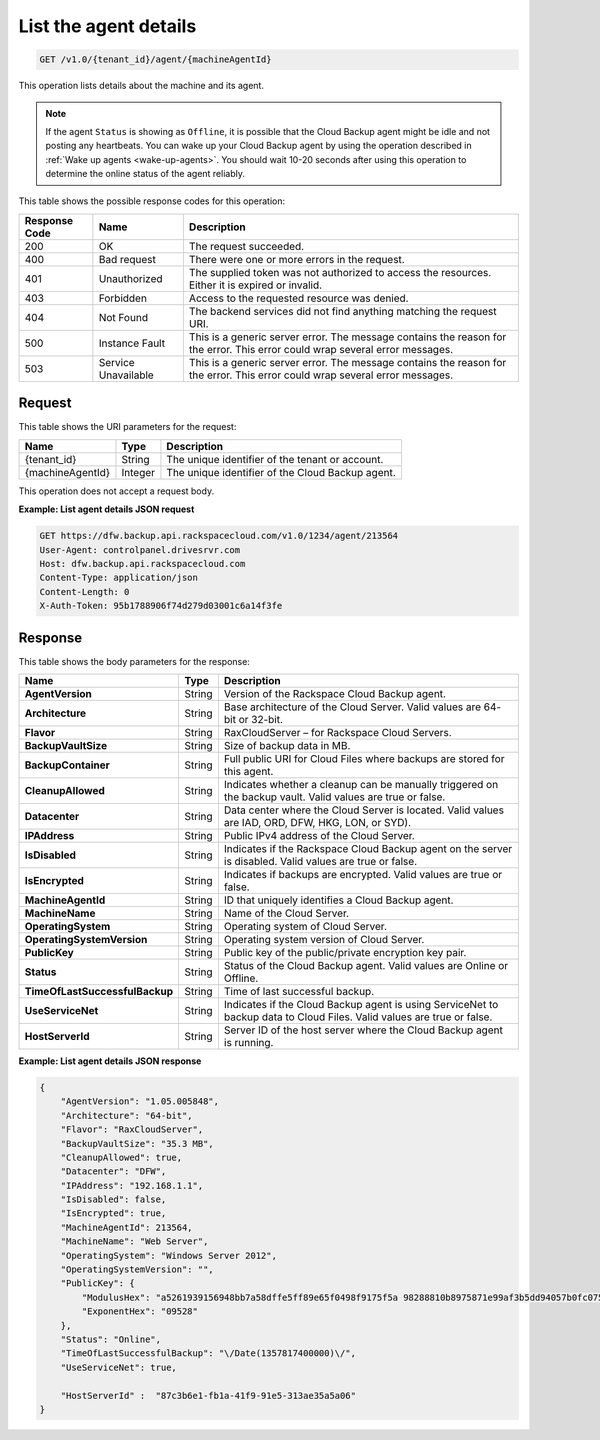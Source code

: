 
.. _get-agent-details:

List the agent details
~~~~~~~~~~~~~~~~~~~~~~

.. code::

    GET /v1.0/{tenant_id}/agent/{machineAgentId}

This operation lists details about the machine and its agent.

.. note::
   If the agent ``Status`` is showing as ``Offline``, it is possible that the
   Cloud Backup agent might be idle and not posting any heartbeats. You can
   wake up your Cloud Backup agent by using the operation described in
   :ref:`Wake up agents <wake-up-agents>`. You should wait 10-20 seconds after
   using this operation to determine the online status of the agent reliably.

This table shows the possible response codes for this operation:

+--------------------------+-------------------------+------------------------+
|Response Code             |Name                     |Description             |
+==========================+=========================+========================+
|200                       |OK                       |The request succeeded.  |
+--------------------------+-------------------------+------------------------+
|400                       |Bad request              |There were one or more  |
|                          |                         |errors in the request.  |
+--------------------------+-------------------------+------------------------+
|401                       |Unauthorized             |The supplied token was  |
|                          |                         |not authorized to access|
|                          |                         |the resources. Either it|
|                          |                         |is expired or invalid.  |
+--------------------------+-------------------------+------------------------+
|403                       |Forbidden                |Access to the requested |
|                          |                         |resource was denied.    |
+--------------------------+-------------------------+------------------------+
|404                       |Not Found                |The backend services did|
|                          |                         |not find anything       |
|                          |                         |matching the request    |
|                          |                         |URI.                    |
+--------------------------+-------------------------+------------------------+
|500                       |Instance Fault           |This is a generic server|
|                          |                         |error. The message      |
|                          |                         |contains the reason for |
|                          |                         |the error. This error   |
|                          |                         |could wrap several error|
|                          |                         |messages.               |
+--------------------------+-------------------------+------------------------+
|503                       |Service Unavailable      |This is a generic server|
|                          |                         |error. The message      |
|                          |                         |contains the reason for |
|                          |                         |the error. This error   |
|                          |                         |could wrap several error|
|                          |                         |messages.               |
+--------------------------+-------------------------+------------------------+

Request
-------

This table shows the URI parameters for the request:

+--------------------------+-------------------------+------------------------+
|Name                      |Type                     |Description             |
+==========================+=========================+========================+
|{tenant_id}               |String                   |The unique identifier of|
|                          |                         |the tenant or account.  |
+--------------------------+-------------------------+------------------------+
|{machineAgentId}          |Integer                  |The unique identifier of|
|                          |                         |the Cloud Backup agent. |
+--------------------------+-------------------------+------------------------+

This operation does not accept a request body.

**Example: List agent details JSON request**

.. code::

   GET https://dfw.backup.api.rackspacecloud.com/v1.0/1234/agent/213564
   User-Agent: controlpanel.drivesrvr.com
   Host: dfw.backup.api.rackspacecloud.com
   Content-Type: application/json
   Content-Length: 0
   X-Auth-Token: 95b1788906f74d279d03001c6a14f3fe

Response
--------

This table shows the body parameters for the response:

+-------------------------------+-----------------------+---------------------+
|Name                           |Type                   |Description          |
+===============================+=======================+=====================+
|**AgentVersion**               |String                 |Version of the       |
|                               |                       |Rackspace Cloud      |
|                               |                       |Backup agent.        |
+-------------------------------+-----------------------+---------------------+
|**Architecture**               |String                 |Base architecture of |
|                               |                       |the Cloud Server.    |
|                               |                       |Valid values are 64- |
|                               |                       |bit or 32-bit.       |
+-------------------------------+-----------------------+---------------------+
|**Flavor**                     |String                 |RaxCloudServer – for |
|                               |                       |Rackspace Cloud      |
|                               |                       |Servers.             |
+-------------------------------+-----------------------+---------------------+
|**BackupVaultSize**            |String                 |Size of backup data  |
|                               |                       |in MB.               |
+-------------------------------+-----------------------+---------------------+
|**BackupContainer**            |String                 |Full public URI for  |
|                               |                       |Cloud Files where    |
|                               |                       |backups are stored   |
|                               |                       |for this agent.      |
+-------------------------------+-----------------------+---------------------+
|**CleanupAllowed**             |String                 |Indicates whether a  |
|                               |                       |cleanup can be       |
|                               |                       |manually triggered on|
|                               |                       |the backup vault.    |
|                               |                       |Valid values are true|
|                               |                       |or false.            |
+-------------------------------+-----------------------+---------------------+
|**Datacenter**                 |String                 |Data center where the|
|                               |                       |Cloud Server is      |
|                               |                       |located. Valid values|
|                               |                       |are IAD, ORD, DFW,   |
|                               |                       |HKG, LON, or SYD).   |
+-------------------------------+-----------------------+---------------------+
|**IPAddress**                  |String                 |Public IPv4 address  |
|                               |                       |of the Cloud Server. |
+-------------------------------+-----------------------+---------------------+
|**IsDisabled**                 |String                 |Indicates if the     |
|                               |                       |Rackspace Cloud      |
|                               |                       |Backup agent on the  |
|                               |                       |server is disabled.  |
|                               |                       |Valid values are true|
|                               |                       |or false.            |
+-------------------------------+-----------------------+---------------------+
|**IsEncrypted**                |String                 |Indicates if backups |
|                               |                       |are encrypted. Valid |
|                               |                       |values are true or   |
|                               |                       |false.               |
+-------------------------------+-----------------------+---------------------+
|**MachineAgentId**             |String                 |ID that uniquely     |
|                               |                       |identifies a Cloud   |
|                               |                       |Backup agent.        |
+-------------------------------+-----------------------+---------------------+
|**MachineName**                |String                 |Name of the Cloud    |
|                               |                       |Server.              |
+-------------------------------+-----------------------+---------------------+
|**OperatingSystem**            |String                 |Operating system of  |
|                               |                       |Cloud Server.        |
+-------------------------------+-----------------------+---------------------+
|**OperatingSystemVersion**     |String                 |Operating system     |
|                               |                       |version of Cloud     |
|                               |                       |Server.              |
+-------------------------------+-----------------------+---------------------+
|**PublicKey**                  |String                 |Public key of the    |
|                               |                       |public/private       |
|                               |                       |encryption key pair. |
+-------------------------------+-----------------------+---------------------+
|**Status**                     |String                 |Status of the Cloud  |
|                               |                       |Backup agent. Valid  |
|                               |                       |values are Online or |
|                               |                       |Offline.             |
+-------------------------------+-----------------------+---------------------+
|**TimeOfLastSuccessfulBackup** |String                 |Time of last         |
|                               |                       |successful backup.   |
+-------------------------------+-----------------------+---------------------+
|**UseServiceNet**              |String                 |Indicates if the     |
|                               |                       |Cloud Backup agent is|
|                               |                       |using ServiceNet to  |
|                               |                       |backup data to Cloud |
|                               |                       |Files. Valid values  |
|                               |                       |are true or false.   |
+-------------------------------+-----------------------+---------------------+
|**HostServerId**               |String                 |Server ID of the host|
|                               |                       |server where the     |
|                               |                       |Cloud Backup agent is|
|                               |                       |running.             |
+-------------------------------+-----------------------+---------------------+

**Example: List agent details JSON response**

.. code::

   {
       "AgentVersion": "1.05.005848",
       "Architecture": "64-bit",
       "Flavor": "RaxCloudServer",
       "BackupVaultSize": "35.3 MB",
       "CleanupAllowed": true,
       "Datacenter": "DFW",
       "IPAddress": "192.168.1.1",
       "IsDisabled": false,
       "IsEncrypted": true,
       "MachineAgentId": 213564,
       "MachineName": "Web Server",
       "OperatingSystem": "Windows Server 2012",
       "OperatingSystemVersion": "",
       "PublicKey": {
           "ModulusHex": "a5261939156948bb7a58dffe5ff89e65f0498f9175f5a 98288810b8975871e99af3b5dd94057b0fc07535f5f97444504fa35169d4 61d0d30cf0192e307727c065168c788771c561a9400fb61975e9e6aa4e23 fe11af69e9412dd23b0cb6684c4c2429bce139e848ab26d0829073351f4a cd36074eafd036a5eb83359d2a698d0",
           "ExponentHex": "09528"
       },
       "Status": "Online",
       "TimeOfLastSuccessfulBackup": "\/Date(1357817400000)\/",
       "UseServiceNet": true,

       "HostServerId" :  "87c3b6e1-fb1a-41f9-91e5-313ae35a5a06"
   }
